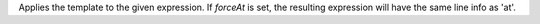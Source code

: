 Applies the template to the given expression. If `forceAt` is set, the resulting expression will have the same line info as 'at'.
